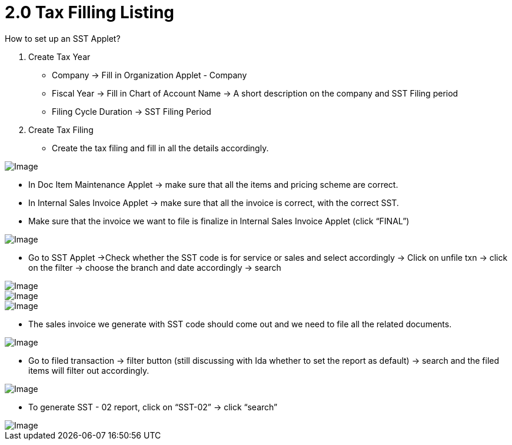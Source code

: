 [#h3_my-sst_tax_filling]
= 2.0 Tax Filling Listing

How to set up an SST Applet?

a. Create Tax Year

    - Company -> Fill in Organization Applet - Company
    - Fiscal Year -> Fill in Chart of Account Name -> A short description on the company and SST Filing period
    - Filing Cycle Duration -> SST Filing Period

b. Create Tax Filing 

    - Create the tax filing and fill in all the details accordingly.

image::Image-1.png[Image, align = "center"]

    - In Doc Item Maintenance Applet -> make sure that all the items and pricing scheme are correct. 
    - In Internal Sales Invoice Applet -> make sure that all the invoice is correct, with the correct SST.
    - Make sure that the invoice we want to file is finalize in Internal Sales Invoice Applet (click “FINAL”)

image::Image-2.png[Image, align = "center"]

    - Go to SST Applet ->Check whether the SST code is for service or sales and select accordingly ->  Click on unfile txn -> click on the filter -> choose the branch and date accordingly -> search

image::Image-3.png[Image, align = "center"]

image::Image-4.png[Image, align = "center"]

image::Image-5.png[Image, align = "center"]

    - The sales invoice we generate with SST code should come out and we need to file all the related documents. 

image::Image-6.png[Image, align = "center"]

    - Go to filed transaction -> filter button (still discussing with Ida whether to set the report as default) -> search and the filed items will filter out accordingly. 

image::Image-7.png[Image, align = "center"]

    - To generate SST - 02 report, click on “SST-02” -> click “search”

image::Image-8.png[Image, align = "center"]


